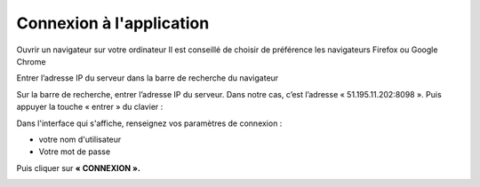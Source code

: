 Connexion à l'application
+++++++++++++++++++++++++

Ouvrir un navigateur sur votre ordinateur
Il est conseillé de choisir de préférence les navigateurs Firefox ou Google Chrome

.. image:: ../img/navigateur.jpg
    :align: center
    :name: Firefox ou Google Chrome
.. centered:: Firefox ou Google Chrome

.. image:: ../img/connexion.PNG
    :align: center
    :name: Mettre l'adresse
.. centered:: Mettre l'adresse

Entrer l’adresse IP du serveur dans la barre de recherche du navigateur

Sur la barre de recherche, entrer l’adresse IP du serveur. Dans notre cas, c’est l’adresse « 51.195.11.202:8098 ». Puis appuyer la touche « entrer » du clavier : 

Dans l'interface qui s'affiche, renseignez vos paramètres de connexion : 

* votre nom d'utilisateur
* Votre mot de passe

Puis cliquer sur **« CONNEXION ».**

.. image:: ../img/interfaceConnexion.PNG
    :align: center
    :name: Interface de connexion à l’application DITROS CT
.. centered:: Interface de connexion à l’application DITROS CT
